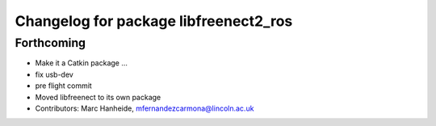 ^^^^^^^^^^^^^^^^^^^^^^^^^^^^^^^^^^^^^^
Changelog for package libfreenect2_ros
^^^^^^^^^^^^^^^^^^^^^^^^^^^^^^^^^^^^^^

Forthcoming
-----------
* Make it a Catkin package ...
* fix usb-dev
* pre flight commit
* Moved libfreenect to its own package
* Contributors: Marc Hanheide, mfernandezcarmona@lincoln.ac.uk
